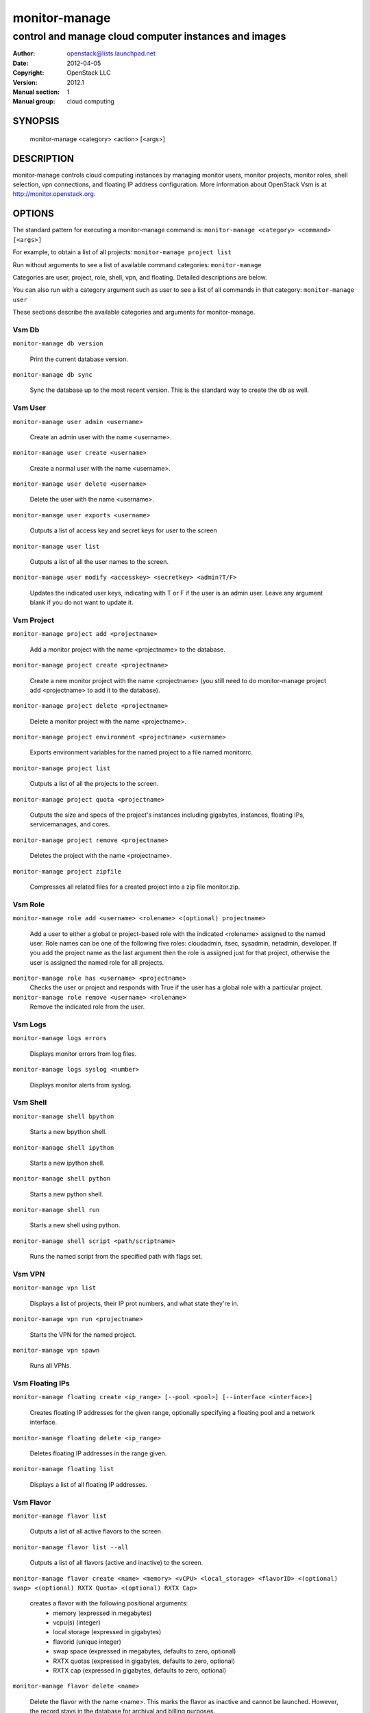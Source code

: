 ===========
monitor-manage
===========

------------------------------------------------------
control and manage cloud computer instances and images
------------------------------------------------------

:Author: openstack@lists.launchpad.net
:Date:   2012-04-05
:Copyright: OpenStack LLC
:Version: 2012.1
:Manual section: 1
:Manual group: cloud computing

SYNOPSIS
========

  monitor-manage <category> <action> [<args>]

DESCRIPTION
===========

monitor-manage controls cloud computing instances by managing monitor users, monitor projects, monitor roles, shell selection, vpn connections, and floating IP address configuration. More information about OpenStack Vsm is at http://monitor.openstack.org.

OPTIONS
=======

The standard pattern for executing a monitor-manage command is:
``monitor-manage <category> <command> [<args>]``

For example, to obtain a list of all projects:
``monitor-manage project list``

Run without arguments to see a list of available command categories:
``monitor-manage``

Categories are user, project, role, shell, vpn, and floating. Detailed descriptions are below.

You can also run with a category argument such as user to see a list of all commands in that category:
``monitor-manage user``

These sections describe the available categories and arguments for monitor-manage.

Vsm Db
~~~~~~~

``monitor-manage db version``

    Print the current database version.

``monitor-manage db sync``

    Sync the database up to the most recent version. This is the standard way to create the db as well.

Vsm User
~~~~~~~~~

``monitor-manage user admin <username>``

    Create an admin user with the name <username>.

``monitor-manage user create <username>``

    Create a normal user with the name <username>.

``monitor-manage user delete <username>``

    Delete the user with the name <username>.

``monitor-manage user exports <username>``

    Outputs a list of access key and secret keys for user to the screen

``monitor-manage user list``

    Outputs a list of all the user names to the screen.

``monitor-manage user modify <accesskey> <secretkey> <admin?T/F>``

    Updates the indicated user keys, indicating with T or F if the user is an admin user. Leave any argument blank if you do not want to update it.

Vsm Project
~~~~~~~~~~~~

``monitor-manage project add <projectname>``

    Add a monitor project with the name <projectname> to the database.

``monitor-manage project create <projectname>``

    Create a new monitor project with the name <projectname> (you still need to do monitor-manage project add <projectname> to add it to the database).

``monitor-manage project delete <projectname>``

    Delete a monitor project with the name <projectname>.

``monitor-manage project environment <projectname> <username>``

    Exports environment variables for the named project to a file named monitorrc.

``monitor-manage project list``

    Outputs a list of all the projects to the screen.

``monitor-manage project quota <projectname>``

    Outputs the size and specs of the project's instances including gigabytes, instances, floating IPs, servicemanages, and cores.

``monitor-manage project remove <projectname>``

    Deletes the project with the name <projectname>.

``monitor-manage project zipfile``

    Compresses all related files for a created project into a zip file monitor.zip.

Vsm Role
~~~~~~~~~

``monitor-manage role add <username> <rolename> <(optional) projectname>``

    Add a user to either a global or project-based role with the indicated <rolename> assigned to the named user. Role names can be one of the following five roles: cloudadmin, itsec, sysadmin, netadmin, developer. If you add the project name as the last argument then the role is assigned just for that project, otherwise the user is assigned the named role for all projects.

``monitor-manage role has <username> <projectname>``
    Checks the user or project and responds with True if the user has a global role with a particular project.

``monitor-manage role remove <username> <rolename>``
    Remove the indicated role from the user.

Vsm Logs
~~~~~~~~~

``monitor-manage logs errors``

    Displays monitor errors from log files.

``monitor-manage logs syslog <number>``

    Displays monitor alerts from syslog.

Vsm Shell
~~~~~~~~~~

``monitor-manage shell bpython``

    Starts a new bpython shell.

``monitor-manage shell ipython``

    Starts a new ipython shell.

``monitor-manage shell python``

    Starts a new python shell.

``monitor-manage shell run``

    Starts a new shell using python.

``monitor-manage shell script <path/scriptname>``

    Runs the named script from the specified path with flags set.

Vsm VPN
~~~~~~~~

``monitor-manage vpn list``

    Displays a list of projects, their IP prot numbers, and what state they're in.

``monitor-manage vpn run <projectname>``

    Starts the VPN for the named project.

``monitor-manage vpn spawn``

    Runs all VPNs.

Vsm Floating IPs
~~~~~~~~~~~~~~~~~

``monitor-manage floating create <ip_range> [--pool <pool>] [--interface <interface>]``

    Creates floating IP addresses for the given range, optionally specifying
    a floating pool and a network interface.

``monitor-manage floating delete <ip_range>``

    Deletes floating IP addresses in the range given.

``monitor-manage floating list``

    Displays a list of all floating IP addresses.

Vsm Flavor
~~~~~~~~~~~

``monitor-manage flavor list``

    Outputs a list of all active flavors to the screen.

``monitor-manage flavor list --all``

    Outputs a list of all flavors (active and inactive) to the screen.

``monitor-manage flavor create <name> <memory> <vCPU> <local_storage> <flavorID> <(optional) swap> <(optional) RXTX Quota> <(optional) RXTX Cap>``

    creates a flavor with the following positional arguments:
     * memory (expressed in megabytes)
     * vcpu(s) (integer)
     * local storage (expressed in gigabytes)
     * flavorid (unique integer)
     * swap space (expressed in megabytes, defaults to zero, optional)
     * RXTX quotas (expressed in gigabytes, defaults to zero, optional)
     * RXTX cap (expressed in gigabytes, defaults to zero, optional)

``monitor-manage flavor delete <name>``

    Delete the flavor with the name <name>. This marks the flavor as inactive and cannot be launched. However, the record stays in the database for archival and billing purposes.

``monitor-manage flavor delete <name> --purge``

    Purges the flavor with the name <name>. This removes this flavor from the database.

Vsm Instance_type
~~~~~~~~~~~~~~~~~~

The instance_type command is provided as an alias for the flavor command. All the same subcommands and arguments from monitor-manage flavor can be used.

Vsm Images
~~~~~~~~~~~

``monitor-manage image image_register <path> <owner>``

    Registers an image with the image service.

``monitor-manage image kernel_register <path> <owner>``

    Registers a kernel with the image service.

``monitor-manage image ramdisk_register <path> <owner>``

    Registers a ramdisk with the image service.

``monitor-manage image all_register <image_path> <kernel_path> <ramdisk_path> <owner>``

    Registers an image kernel and ramdisk with the image service.

``monitor-manage image convert <directory>``

    Converts all images in directory from the old (Bexar) format to the new format.

Vsm VM
~~~~~~~~~~~

``monitor-manage vm list [host]``
    Show a list of all instances. Accepts optional hostname (to show only instances on specific host).

``monitor-manage live-migration <ec2_id> <destination host name>``
    Live migrate instance from current host to destination host. Requires instance id (which comes from euca-describe-instance) and destination host name (which can be found from monitor-manage service list).


FILES
========

The monitor-manage.conf file contains configuration information in the form of python-gflags.

SEE ALSO
========

* `OpenStack Vsm <http://monitor.openstack.org>`__
* `OpenStack Swift <http://swift.openstack.org>`__

BUGS
====

* Vsm is sourced in Launchpad so you can view current bugs at `OpenStack Vsm <http://monitor.openstack.org>`__



